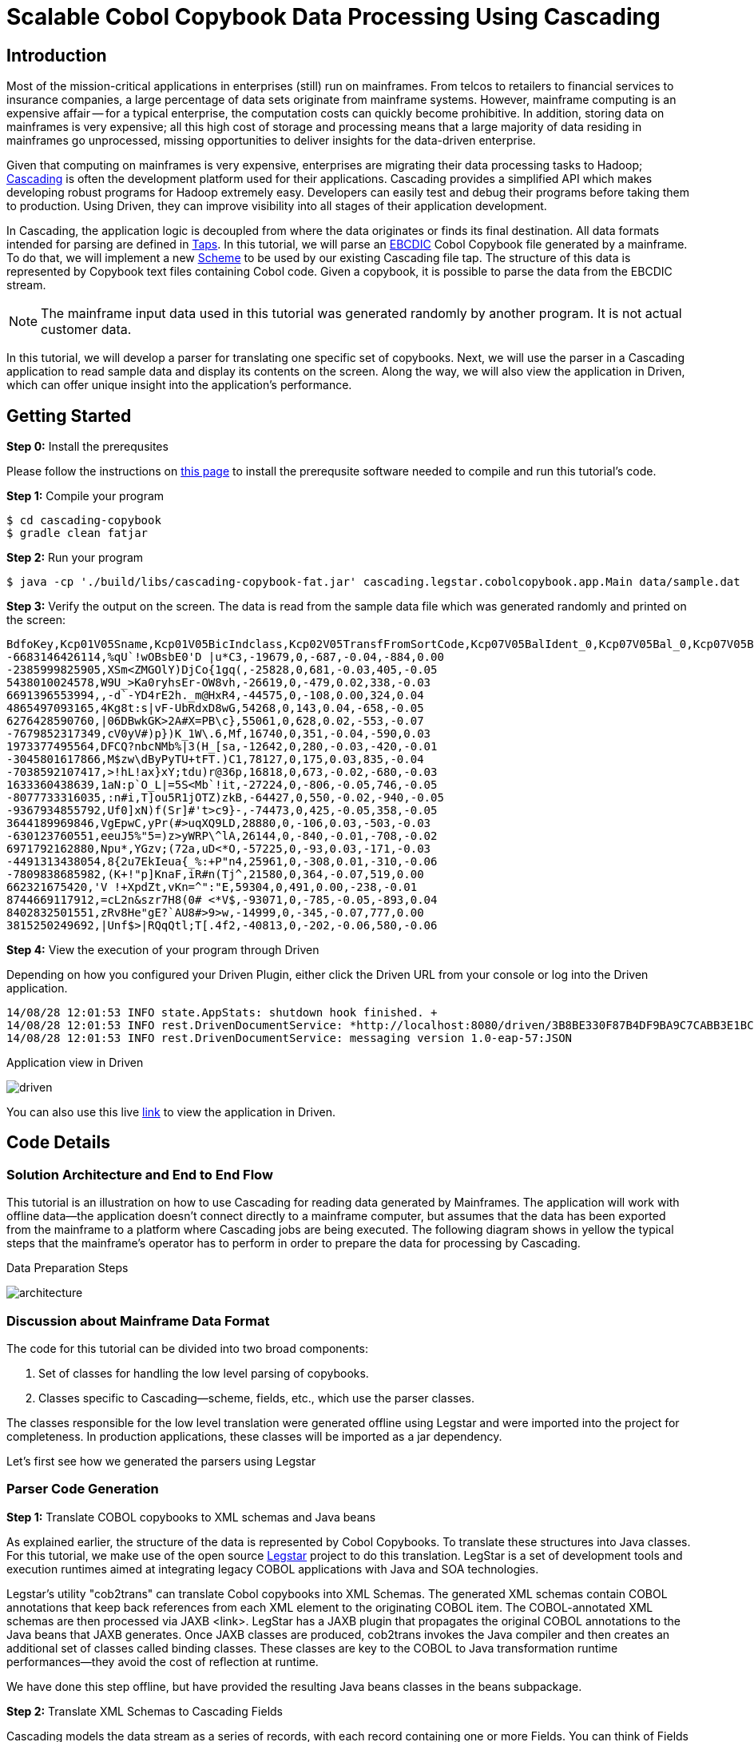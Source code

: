 = Scalable Cobol Copybook Data Processing Using Cascading

== Introduction

Most of the mission-critical applications in enterprises (still) run on mainframes. From telcos to retailers to
financial services to insurance companies, a large percentage of data sets originate from mainframe systems. However,
mainframe computing is an expensive affair --
for a typical enterprise, the computation costs can quickly become prohibitive. In addition, storing data on mainframes
is very expensive; all this high cost of storage and processing means that a large majority of data residing in
mainframes go unprocessed, missing opportunities to deliver insights for the data-driven enterprise.

Given that computing on mainframes is very expensive, enterprises are migrating their data processing tasks to
Hadoop; http://cascading.io[Cascading] is often the development platform used for their
applications. Cascading provides a simplified API which makes developing robust programs for Hadoop extremely easy.
Developers can easily test and debug their programs before taking them to production. Using Driven, they can improve
visibility into all stages of their application development.

In Cascading, the application logic is decoupled from where the data originates or finds its final destination. All
data formats intended for parsing are defined in http://docs.cascading.org/cascading/2.5/userguide/html/ch03s05.html[Taps].
In this tutorial, we will parse an http://en.wikipedia.org/wiki/EBCDIC[EBCDIC] Cobol Copybook file generated by a
mainframe. To do that, we will implement a new http://docs.cascading.org/cascading/2.5/javadoc/cascading/scheme/Scheme.html[Scheme]
 to be used by our existing Cascading file tap. The structure of this data is represented by Copybook text files
containing Cobol code. Given a copybook, it is possible to parse the data from the EBCDIC stream.

NOTE: The mainframe input data used in this tutorial was generated randomly by another program. It is not actual
customer data.

In this tutorial, we
will develop a parser for translating one specific set of copybooks. Next, we will use the parser in a Cascading
application to read sample data and display its contents on the screen. Along the way, we will also view the application
in Driven, which can offer unique insight into the application's performance.

== Getting Started

*Step 0:* Install the prerequsites

Please follow the instructions on link:prerequisites.html[this page] to install the
prerequsite software needed to compile and run this tutorial's code.

*Step 1:* Compile your program

    $ cd cascading-copybook
    $ gradle clean fatjar

*Step 2:* Run your program

    $ java -cp './build/libs/cascading-copybook-fat.jar' cascading.legstar.cobolcopybook.app.Main data/sample.dat

*Step 3:* Verify the output on the screen. The data is read from the sample data file which was generated randomly and
printed on the screen:

    BdfoKey,Kcp01V05Sname,Kcp01V05BicIndclass,Kcp02V05TransfFromSortCode,Kcp07V05BalIdent_0,Kcp07V05Bal_0,Kcp07V05BalIdent_1,Kcp07V05Bal_1
    -6683146426114,%qU`!wOBsbE0'D |u*C3,-19679,0,-687,-0.04,-884,0.00
    -2385999825905,XSm<ZMGOlY)DjCo{1gq(,-25828,0,681,-0.03,405,-0.05
    5438010024578,W9U_>Ka0ryhsEr-OW8vh,-26619,0,-479,0.02,338,-0.03
    6691396553994,,-d`-YD4rE2h._m@HxR4,-44575,0,-108,0.00,324,0.04
    4865497093165,4Kg8t:s|vF-UbRdxD8wG,54268,0,143,0.04,-658,-0.05
    6276428590760,|06DBwkGK>2A#X=PB\c},55061,0,628,0.02,-553,-0.07
    -7679852317349,cV0yV#)p})K_1W\.6,Mf,16740,0,351,-0.04,-590,0.03
    1973377495564,DFCQ?nbcNMb%|3(H_[sa,-12642,0,280,-0.03,-420,-0.01
    -3045801617866,M$zw\dByPyTU+tFT.)C1,78127,0,175,0.03,835,-0.04
    -7038592107417,>!hL!ax}xY;tdu)r@36p,16818,0,673,-0.02,-680,-0.03
    1633360438639,1aN:p`O_L|=5S<Mb`!it,-27224,0,-806,-0.05,746,-0.05
    -8077733316035,:n#i,T]ou5R1jOTZ)zkB,-64427,0,550,-0.02,-940,-0.05
    -9367934855792,Uf0]xN)f(Sr]#'t>c9}-,-74473,0,425,-0.05,358,-0.05
    3644189969846,VgEpwC,yPr(#>uqXQ9LD,28880,0,-106,0.03,-503,-0.03
    -630123760551,eeuJ5%"5=)z>yWRP\^lA,26144,0,-840,-0.01,-708,-0.02
    6971792162880,Npu*,YGzv;(72a,uD<*O,-57225,0,-93,0.03,-171,-0.03
    -4491313438054,8{2u7EkIeua{_%:+P"n4,25961,0,-308,0.01,-310,-0.06
    -7809838685982,(K+!"p]KnaF,iR#n(Tj^,21580,0,364,-0.07,519,0.00
    662321675420,'V !+XpdZt,vKn=^":"E,59304,0,491,0.00,-238,-0.01
    8744669117912,=cL2n&szr7H8(0# <*V$,-93071,0,-785,-0.05,-893,0.04
    8402832501551,zRv8He"gE?`AU8#>9>w,-14999,0,-345,-0.07,777,0.00
    3815250249692,|Unf$>|RQqQtl;T[.4f2,-40813,0,-202,-0.06,580,-0.06


*Step 4:* View the execution of your program through Driven

Depending on how you configured your Driven Plugin, either click the
Driven URL from your console or log into the Driven application.

    14/08/28 12:01:53 INFO state.AppStats: shutdown hook finished. +
    14/08/28 12:01:53 INFO rest.DrivenDocumentService: *http://localhost:8080/driven/3B8BE330F87B4DF9BA9C7CABB3E1BC16* +
    14/08/28 12:01:53 INFO rest.DrivenDocumentService: messaging version 1.0-eap-57:JSON

.Application view in Driven
image:driven.png[]

You can also use this live https://driven.cascading.io/driven/A5E0CDD1E6734A0C899D755403273DC6[link] to view the
application in Driven.

== Code Details

=== Solution Architecture and End to End Flow

This tutorial is an illustration on how to use Cascading for reading data generated by Mainframes. The application will
work with offline data--the application doesn't connect directly to a mainframe computer, but assumes that the data has
been exported from the mainframe to a platform where Cascading jobs are being executed.
The following diagram shows in yellow the typical steps that the mainframe's operator has to perform in order to prepare
 the data for processing by Cascading.


.Data Preparation Steps
image:architecture.png[]


=== Discussion about Mainframe Data Format

The code for this tutorial can be divided into two broad components:

1. Set of classes for handling the low level parsing of copybooks.
2. Classes specific to Cascading--scheme, fields, etc., which use the parser classes.

The classes responsible for the low level translation were generated offline using Legstar and were imported into the
project for completeness. In production applications, these classes will be imported as a jar dependency.

Let's first see how we generated the parsers using Legstar

=== Parser Code Generation

*Step 1:* Translate COBOL copybooks to XML schemas and Java beans

As explained earlier, the structure of the data is represented by Cobol Copybooks. To translate these
structures into Java classes. For this tutorial, we make use of the open source http://www.legsem.com/legstar/[Legstar]
project to do this translation. LegStar is a set of development tools and execution runtimes aimed at integrating legacy
COBOL applications with Java and SOA technologies.

Legstar's utility "cob2trans" can translate Cobol copybooks into XML Schemas. The generated XML schemas contain COBOL
annotations that keep back references from each XML element to the originating COBOL item. The COBOL-annotated XML schemas
are then processed via JAXB <link>. LegStar has a JAXB plugin that propagates the original COBOL annotations to the Java beans
that JAXB generates. Once JAXB classes are produced, cob2trans invokes the Java compiler and then creates an additional
set of classes called binding classes. These classes are key to the COBOL to Java transformation runtime performances--they
avoid the cost of reflection at runtime.

We have done this step offline, but have provided the resulting Java beans classes in the beans subpackage.


*Step 2:* Translate XML Schemas to Cascading Fields

Cascading models the data stream as a series of records, with each record containing one or more Fields. You can think of
Fields as the columns in a database table. In step 1 we were able to parse the copybooks and create XML schemas and Java bean
classes from it. We now need to convert the Cobol annotated XML schemas into Cascading Field classes. The source code for the
translator classes is present in the "translate" package. We invoked the Cob2Fields translator and placed
the resulting Field classes in the fields subpackage.

For instance, here's one of the copybooks converted offline to a Fields class:

[source, java]
----
public class Field4 extends Fields
  {

  private static final long serialVersionUID = -1L;

  public Field4()
    {
    super(
      new Comparable[]{
        "Ogp03TaxReliefTypeInd"
        , "Ogp03Earner"
        , "Ogp03TaxcertHeld"
        , "Ogp03VatMarker"
        , "Ogp03PartiesToAccount"
        , "Ogp03IntCertIss"
        , "Ogp03OresCode"
      }, new Type[]{
        short.class
        , short.class
        , java.lang.String.class
        , short.class
        , short.class
        , short.class
        , short.class
      }
    );
    }

  }
----


Now that we have the code generated for low level parsing of the copybooks, let's use it to build a Cascading Scheme.
In a typical application, the code generated by the steps performed so far will be bundled as a jar, and the application
building and using the scheme will have a dependency on it. For the purposes of this tutorial, in order to keep things simple,
we have provided the classes in their source code form.

=== Cascading Scheme and Client Code

*Step 1:* Create a Cascading Scheme

A http://docs.cascading.org/cascading/2.5/javadoc/cascading/scheme/Scheme.html[Scheme] in Cascading represents the
format of the data an application is trying to read or write. Given that we
are able to parse the cobol copybooks and translate them into Cascading Field classes, we are now in a position to develop
our scheme.

Let's examine the constructor of the Scheme class:

[source, java]
----

    private static final CopybookConfig COPYBOOK_CONFIG = new CopybookConfig();

    public Bdfo27Scheme()
      {
      super( Fields.merge(
      new Fields( "BdfoKey" ),
      Fields.merge( COPYBOOK_CONFIG.getFields().values()
        .toArray( new Fields[ COPYBOOK_CONFIG.getFields().size() ] ) ) ) );
      }
----

In the code shown above, we first instantiate a helper class CopybookConfig which is a container for all the beans and fields
specific to our copybooks. For some other copybook, the generated bean and field classes will be different, and this container
will hold other beans. You can easily modify this class for your particular use case. In the scheme's constructor we use the
CopybookConfig object to discover the fields specific to this copybook, and append them to the account key field.

The main processing logic of the CopybookScheme is encapsulated in the Source method which is responsible for accepting one
input at a time, and converting it to a Cascading Tuple instance.

*Step 2:* Use the Scheme to Read Mainframe Data and Display Results

Now that we have the parser and the scheme, we are ready to wire everything together and create a simple app which reads
a sample EBCIDC coded data and prints the values of some of the fields on the screen. Let's take a look at the source code
of the class app.Main.

In Cascading, data connectivity is provided with Taps. A Tap can read or write data according to the Scheme it is bound with.
With the CopybookScheme, we first create an input tap to read the EBCDIC encoded copybook data:

[source,java]
----
    String path = args[ 0 ];
    Tap<Properties, InputStream, OutputStream> inTap = new FileTap(new CopybookScheme(), path );
----

Next, we create an output tap to print the values of some select fields on the screen. The sample data contains a lot of
fields, but we will select and display the value of only some of them. The fields of interest are passed in to the constructor
of the TextDelimited scheme, which is a class to print fields separated by a character separator. In this case, we use comma
as the separator character. Note that while we used the CopybookScheme to read data, we are using the in-built Cascading scheme,
TextDelimited for output.

[source,java]
----
    SinkTap<Properties, OutputStream> outTap =
             new StdOutTap(new TextDelimited( new Fields( "Key", "Sname",
            "BicIndclass", "TransfFromSortCode",
            "BalIdent_0", "Bal_0",
            "BalIdent_1", "Bal_1" ), true, "," ) );
----

Finally, we connect these two taps using a copy pipe, create the flow and execute it:

[source,java]
----
    Pipe copyPipe = new Pipe( "testPipe" );
    FlowDef flowDef = FlowDef.flowDef().addSource( copyPipe, inTap )
      .addTailSink( copyPipe, outTap )
      .setDebugLevel( DebugLevel.VERBOSE );

    FlowConnector flowConnector = new LocalFlowConnector();
    flowConnector.connect( flowDef ).complete();
----

Executing this flow will read the data file which was generated randomly, and print the contents of some of its fields
on the screen. The fields shown are the account key, followed by some transaction details. While we are only printing
the field values on the screen, you can easily proceed with complex data manipulation tasks after you're able to connect
to the EBCDIC data as shown in this tutorial. Cascading has a wealth of in-built data processing primitives such as
joins, group-by, etc which can express any custom data processing logic.

== What's next?

This tutorial was a quick introduction to the world of mainframe data and we showed you how you can process EBCDIC data
using a robust and scalable framework like Cascading. Using the legstar tool, you can create parser code and then develop
the Cascading scheme for your copybook formats.

To understand what you can do next after ingesting the data, we encourage you to try out the ETL tutorial.

== References

For more details about the particular operations or to understand how some
of these steps can be modified for your use case, use the
following resources:

*Cascading:* http://cascading.io

*Cascading User Guide:* http://docs.cascading.org/cascading/2.5/userguide/html

*Driven:* http://cascading.io/driven/

*Legstar:* http://www.legsem.com/legstar/

*Cascading Taps:* http://docs.cascading.org/cascading/2.5/userguide/html/ch03s05.html

*Cascading Flows:* http://docs.cascading.org/cascading/2.5/userguide/html/ch03s08.html

*Cascading Scheme:* http://docs.cascading.org/cascading/2.5/javadoc/cascading/scheme/Scheme.html

*Cascading Fields:* http://docs.cascading.org/cascading/2.5/javadoc/cascading/tuple/Fields.html

*EBCDIC Data Format:* http://en.wikipedia.org/wiki/EBCDIC
